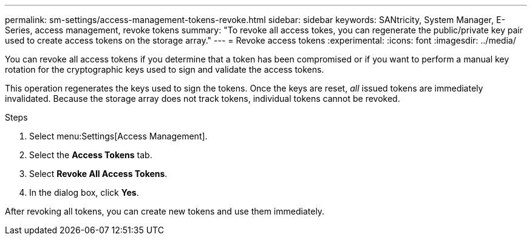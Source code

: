 ---
permalink: sm-settings/access-management-tokens-revoke.html
sidebar: sidebar
keywords: SANtricity, System Manager, E-Series, access management, revoke tokens
summary: "To revoke all access tokes, you can regenerate the public/private key pair used to create access tokens on the storage array."
---
= Revoke access tokens
:experimental:
:icons: font
:imagesdir: ../media/

[.lead]
You can revoke all access tokens if you determine that a token has been compromised or if you want to perform a manual key rotation for the cryptographic keys used to sign and validate the access tokens.

This operation regenerates the keys used to sign the tokens. Once the keys are reset, _all_ issued tokens are immediately invalidated. Because the storage array does not track tokens, individual tokens cannot be revoked.

.Steps

. Select menu:Settings[Access Management].
. Select the *Access Tokens* tab.
. Select *Revoke All Access Tokens*.
. In the dialog box, click *Yes*.

After revoking all tokens, you can create new tokens and use them immediately.
